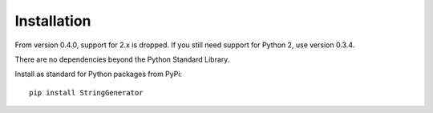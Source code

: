 Installation
============

From version 0.4.0, support for 2.x is dropped. If you still need
support for Python 2, use version 0.3.4.

There are no dependencies beyond the Python Standard Library.

Install as standard for Python packages from PyPi:

::

   pip install StringGenerator
